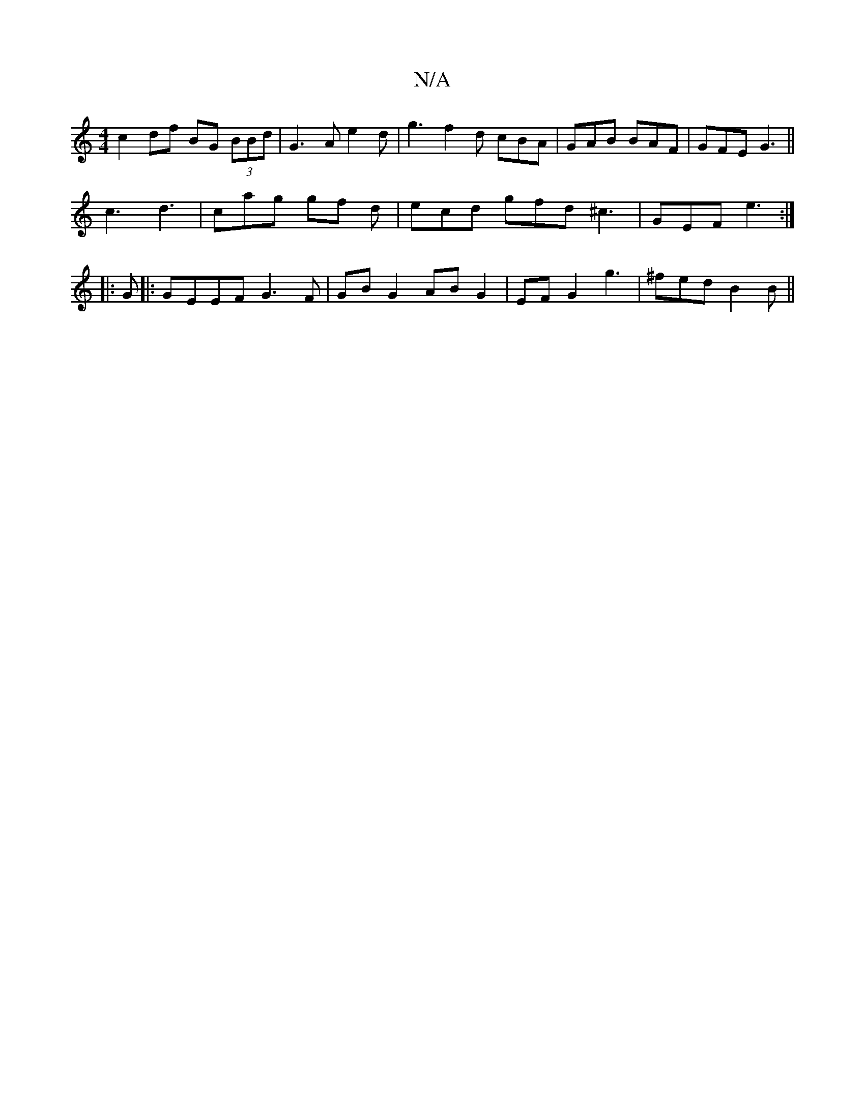 X:1
T:N/A
M:4/4
R:N/A
K:Cmajor
c2 df BG (3BBd|G3 A e2d | g3- f2 d cBA|GAB BAF|GFE G3 ||
c3 d3 | cag gf d | ecd gfd ^c3 | GEF e3 :|
|: G |:GEEF G3F|GB G2 AB G2|EF G2 g3|^fed B2 B ||

|: e2d BAG|
G~G3 AGGG|:g3f agaf|ed B3 ABd|e=fgf e